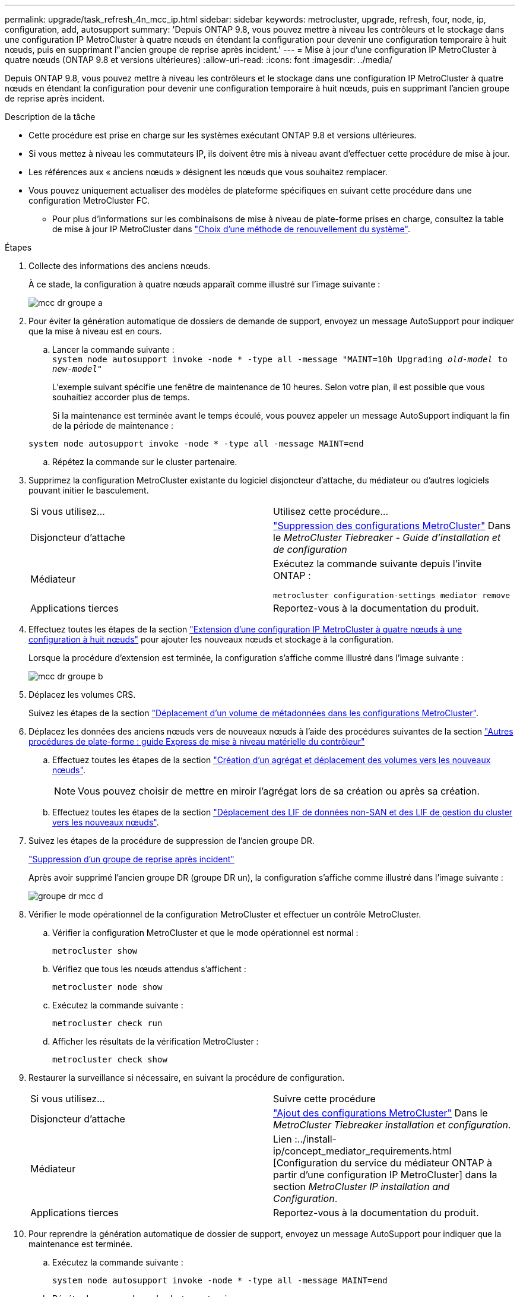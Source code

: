 ---
permalink: upgrade/task_refresh_4n_mcc_ip.html 
sidebar: sidebar 
keywords: metrocluster, upgrade, refresh, four, node, ip, configuration, add, autosupport 
summary: 'Depuis ONTAP 9.8, vous pouvez mettre à niveau les contrôleurs et le stockage dans une configuration IP MetroCluster à quatre nœuds en étendant la configuration pour devenir une configuration temporaire à huit nœuds, puis en supprimant l"ancien groupe de reprise après incident.' 
---
= Mise à jour d'une configuration IP MetroCluster à quatre nœuds (ONTAP 9.8 et versions ultérieures)
:allow-uri-read: 
:icons: font
:imagesdir: ../media/


[role="lead"]
Depuis ONTAP 9.8, vous pouvez mettre à niveau les contrôleurs et le stockage dans une configuration IP MetroCluster à quatre nœuds en étendant la configuration pour devenir une configuration temporaire à huit nœuds, puis en supprimant l'ancien groupe de reprise après incident.

.Description de la tâche
* Cette procédure est prise en charge sur les systèmes exécutant ONTAP 9.8 et versions ultérieures.
* Si vous mettez à niveau les commutateurs IP, ils doivent être mis à niveau avant d'effectuer cette procédure de mise à jour.
* Les références aux « anciens nœuds » désignent les nœuds que vous souhaitez remplacer.
* Vous pouvez uniquement actualiser des modèles de plateforme spécifiques en suivant cette procédure dans une configuration MetroCluster FC.
+
** Pour plus d'informations sur les combinaisons de mise à niveau de plate-forme prises en charge, consultez la table de mise à jour IP MetroCluster dans link:upgrade/concept_choosing_tech_refresh_mcc.html#supported-metrocluster-ip-tech-refresh-combinations["Choix d'une méthode de renouvellement du système"].




.Étapes
. Collecte des informations des anciens nœuds.
+
À ce stade, la configuration à quatre nœuds apparaît comme illustré sur l'image suivante :

+
image::../media/mcc_dr_group_a.png[mcc dr groupe a]

. Pour éviter la génération automatique de dossiers de demande de support, envoyez un message AutoSupport pour indiquer que la mise à niveau est en cours.
+
.. Lancer la commande suivante : +
`system node autosupport invoke -node * -type all -message "MAINT=10h Upgrading _old-model_ to _new-model"_`
+
L'exemple suivant spécifie une fenêtre de maintenance de 10 heures. Selon votre plan, il est possible que vous souhaitiez accorder plus de temps.

+
Si la maintenance est terminée avant le temps écoulé, vous pouvez appeler un message AutoSupport indiquant la fin de la période de maintenance :

+
`system node autosupport invoke -node * -type all -message MAINT=end`

.. Répétez la commande sur le cluster partenaire.


. Supprimez la configuration MetroCluster existante du logiciel disjoncteur d'attache, du médiateur ou d'autres logiciels pouvant initier le basculement.
+
[cols="2*"]
|===


| Si vous utilisez... | Utilisez cette procédure... 


 a| 
Disjoncteur d'attache
 a| 
link:../tiebreaker/concept_configuring_the_tiebreaker_software.html#commands-for-modifying-metrocluster-tiebreaker-configurations["Suppression des configurations MetroCluster"] Dans le _MetroCluster Tiebreaker - Guide d'installation et de configuration_



 a| 
Médiateur
 a| 
Exécutez la commande suivante depuis l'invite ONTAP :

`metrocluster configuration-settings mediator remove`



 a| 
Applications tierces
 a| 
Reportez-vous à la documentation du produit.

|===
. Effectuez toutes les étapes de la section link:../upgrade/task_expand_a_four_node_mcc_ip_configuration.html["Extension d'une configuration IP MetroCluster à quatre nœuds à une configuration à huit nœuds"] pour ajouter les nouveaux nœuds et stockage à la configuration.
+
Lorsque la procédure d'extension est terminée, la configuration s'affiche comme illustré dans l'image suivante :

+
image::../media/mcc_dr_group_b.png[mcc dr groupe b]

. Déplacez les volumes CRS.
+
Suivez les étapes de la section link:../maintain/task_move_a_metadata_volume_in_mcc_configurations.html["Déplacement d'un volume de métadonnées dans les configurations MetroCluster"].

. Déplacez les données des anciens nœuds vers de nouveaux nœuds à l'aide des procédures suivantes de la section https://docs.netapp.com/platstor/topic/com.netapp.doc.hw-upgrade-controller/home.html["Autres procédures de plate-forme : guide Express de mise à niveau matérielle du contrôleur"^]
+
.. Effectuez toutes les étapes de la section http://docs.netapp.com/platstor/topic/com.netapp.doc.hw-upgrade-controller/GUID-AFE432F6-60AD-4A79-86C0-C7D12957FA63.html["Création d'un agrégat et déplacement des volumes vers les nouveaux nœuds"^].
+

NOTE: Vous pouvez choisir de mettre en miroir l'agrégat lors de sa création ou après sa création.

.. Effectuez toutes les étapes de la section http://docs.netapp.com/platstor/topic/com.netapp.doc.hw-upgrade-controller/GUID-95CA9262-327D-431D-81AA-C73DEFF3DEE2.html["Déplacement des LIF de données non-SAN et des LIF de gestion du cluster vers les nouveaux nœuds"].


. Suivez les étapes de la procédure de suppression de l'ancien groupe DR.
+
link:concept_removing_a_disaster_recovery_group.html["Suppression d'un groupe de reprise après incident"]

+
Après avoir supprimé l'ancien groupe DR (groupe DR un), la configuration s'affiche comme illustré dans l'image suivante :

+
image::../media/mcc_dr_group_d.png[groupe dr mcc d]

. Vérifier le mode opérationnel de la configuration MetroCluster et effectuer un contrôle MetroCluster.
+
.. Vérifier la configuration MetroCluster et que le mode opérationnel est normal :
+
`metrocluster show`

.. Vérifiez que tous les nœuds attendus s'affichent :
+
`metrocluster node show`

.. Exécutez la commande suivante :
+
`metrocluster check run`

.. Afficher les résultats de la vérification MetroCluster :
+
`metrocluster check show`



. Restaurer la surveillance si nécessaire, en suivant la procédure de configuration.
+
[cols="2*"]
|===


| Si vous utilisez... | Suivre cette procédure 


 a| 
Disjoncteur d'attache
 a| 
link:../tiebreaker/concept_configuring_the_tiebreaker_software.html#adding-metrocluster-configurations["Ajout des configurations MetroCluster"] Dans le _MetroCluster Tiebreaker installation et configuration_.



 a| 
Médiateur
 a| 
Lien :../install-ip/concept_mediator_requirements.html [Configuration du service du médiateur ONTAP à partir d'une configuration IP MetroCluster] dans la section _MetroCluster IP installation and Configuration_.



 a| 
Applications tierces
 a| 
Reportez-vous à la documentation du produit.

|===
. Pour reprendre la génération automatique de dossier de support, envoyez un message AutoSupport pour indiquer que la maintenance est terminée.
+
.. Exécutez la commande suivante :
+
`system node autosupport invoke -node * -type all -message MAINT=end`

.. Répétez la commande sur le cluster partenaire.



